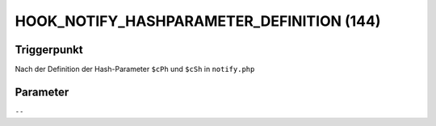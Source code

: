 HOOK_NOTIFY_HASHPARAMETER_DEFINITION (144)
==========================================

Triggerpunkt
""""""""""""

Nach der Definition der Hash-Parameter ``$cPh`` und ``$cSh`` in ``notify.php``

Parameter
"""""""""

``--``
